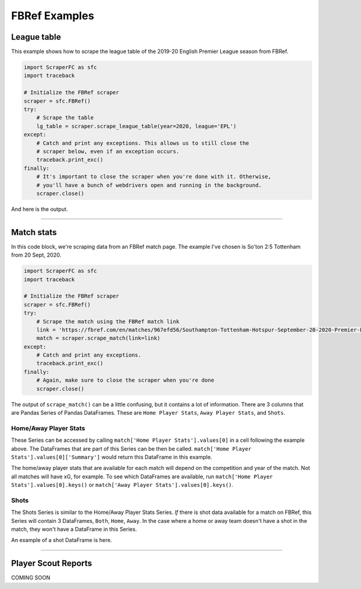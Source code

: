 ==============
FBRef Examples
==============

************
League table
************

This example shows how to scrape the league table of the 2019-20 English 
Premier League season from FBRef.

.. code-block:: python

    import ScraperFC as sfc
    import traceback
    
    # Initialize the FBRef scraper
    scraper = sfc.FBRef() 
    try:
        # Scrape the table
        lg_table = scraper.scrape_league_table(year=2020, league='EPL')
    except:
        # Catch and print any exceptions. This allows us to still close the 
        # scraper below, even if an exception occurs.
        traceback.print_exc()
    finally:
        # It's important to close the scraper when you're done with it. Otherwise, 
        # you'll have a bunch of webdrivers open and running in the background. 
        scraper.close()

And here is the output.

.. image:: ./images/fbref_league_table_example.png

----------

***********
Match stats
***********

In this code block, we're scraping data from an FBRef match page. The example 
I've chosen is So'ton 2:5 Tottenham from 20 Sept, 2020.

.. code-block:: python

    import ScraperFC as sfc
    import traceback
    
    # Initialize the FBRef scraper
    scraper = sfc.FBRef() 
    try:
        # Scrape the match using the FBRef match link
        link = 'https://fbref.com/en/matches/967efd56/Southampton-Tottenham-Hotspur-September-20-2020-Premier-League'
        match = scraper.scrape_match(link=link)
    except:
        # Catch and print any exceptions.
        traceback.print_exc()
    finally:
        # Again, make sure to close the scraper when you're done
        scraper.close()

The output of ``scrape_match()`` can be a little confusing, but it contains a
lot of information. There are 3 columns that are Pandas Series of Pandas 
DataFrames. These are ``Home Player Stats``, ``Away Player Stats``, and 
``Shots``.

Home/Away Player Stats
----------------------
These Series can be accessed by calling 
``match['Home Player Stats'].values[0]`` in a cell following the example above.
The DataFrames that are part of this Series can be then be called. 
``match['Home Player Stats'].values[0]['Summary']`` would return this 
DataFrame in this example.

.. image:: ./images/fbref_match_home_player_summary.png

The home/away player stats that are available for each match will depend on the
competition and year of the match. Not all matches will have xG, for example.
To see which DataFrames are available, run 
``match['Home Player Stats'].values[0].keys()`` or 
``match['Away Player Stats'].values[0].keys()``.

Shots
-----
The Shots Series is similar to the Home/Away Player Stats Series. `If` there is
shot data available for a match on FBRef, this Series will contain 3 DataFrames,
``Both``, ``Home``, ``Away``. In the case where a home or away team doesn't have
a shot in the match, they won't have a DataFrame in this Series.

An example of a shot DataFrame is here.

.. image:: ./images/fbref_match_shots_both.png

----------

********************
Player Scout Reports
********************

COMING SOON

